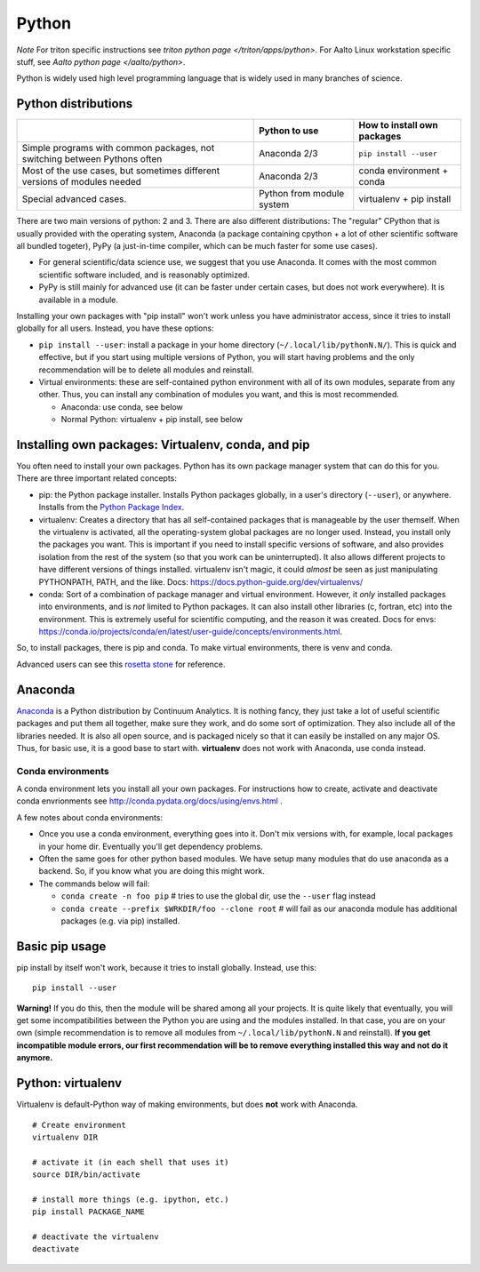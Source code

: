 ======
Python
======

*Note* For triton specific instructions see
`triton python page </triton/apps/python>`.  For Aalto Linux workstation
specific stuff, see `Aalto python page </aalto/python>`.

Python is widely used high level programming language that is widely
used in many branches of science.

Python distributions
--------------------

+--------------------------+--------------------------+--------------------------+
|                          | Python to use            | How to install own       |
|                          |                          | packages                 |
+==========================+==========================+==========================+
| Simple programs with     | Anaconda 2/3             | ``pip install --user``   |
| common packages, not     |                          |                          |
| switching between        |                          |                          |
| Pythons often            |                          |                          |
+--------------------------+--------------------------+--------------------------+
| Most of the use cases,   | Anaconda 2/3             | conda environment +      |
| but sometimes different  |                          | conda                    |
| versions of modules      |                          |                          |
| needed                   |                          |                          |
+--------------------------+--------------------------+--------------------------+
| Special advanced cases.  | Python from module       | virtualenv + pip install |
|                          | system                   |                          |
+--------------------------+--------------------------+--------------------------+

There are two main versions of python: 2 and 3. There are also
different distributions: The "regular" CPython that is usually
provided with the operating system, Anaconda (a package containing
cpython + a lot of other scientific software all bundled togeter),
PyPy (a just-in-time compiler, which can be much faster for some use
cases).

-  For general scientific/data science use, we suggest that you use
   Anaconda. It comes with the most common scientific software included,
   and is reasonably optimized.
-  PyPy is still mainly for advanced use (it can be faster under certain
   cases, but does not work everywhere). It is available in a module.

Installing your own packages with "pip install" won't work unless you
have administrator access, since it tries to install globally for all
users. Instead, you have these options:

-  ``pip install --user``: install a package in your home directory
   (``~/.local/lib/pythonN.N/``). This is quick and effective, but if
   you start using multiple versions of Python, you will start having
   problems and the only recommendation will be to delete all modules
   and reinstall.
-  Virtual environments: these are self-contained python environment
   with all of its own modules, separate from any other. Thus, you can
   install any combination of modules you want, and this is most
   recommended.

   -  Anaconda: use conda, see below
   -  Normal Python: virtualenv + pip install, see below

Installing own packages: Virtualenv, conda, and pip
---------------------------------------------------

You often need to install your own packages. Python has its own package
manager system that can do this for you. There are three important
related concepts:

-  pip: the Python package installer. Installs Python packages globally,
   in a user's directory (``--user``), or anywhere. Installs from the
   `Python Package Index <https://pypi.org/>`__.
-  virtualenv: Creates a directory that has all self-contained packages
   that is manageable by the user themself. When the virtualenv is
   activated, all the operating-system global packages are no longer
   used. Instead, you install only the packages you want. This is
   important if you need to install specific versions of software, and
   also provides isolation from the rest of the system (so that you work
   can be uninterrupted). It also allows different projects to have
   different versions of things installed. virtualenv isn't magic, it
   could *almost* be seen as just manipulating PYTHONPATH, PATH, and the
   like. Docs: https://docs.python-guide.org/dev/virtualenvs/
-  conda: Sort of a combination of package manager and virtual
   environment. However, it *only* installed packages into environments,
   and is *not* limited to Python packages. It can also install other
   libraries (c, fortran, etc) into the environment. This is extremely
   useful for scientific computing, and the reason it was created. Docs
   for envs: https://conda.io/projects/conda/en/latest/user-guide/concepts/environments.html.

So, to install packages, there is pip and conda. To make virtual
environments, there is venv and conda.

Advanced users can see this `rosetta
stone <https://conda.io/projects/conda/en/latest/commands.html#conda-vs-pip-vs-virtualenv-commands>`__
for reference.


Anaconda
--------

`Anaconda <https://www.anaconda.com>`__ is a Python distribution by
Continuum Analytics. It is nothing fancy, they just take a lot of useful
scientific packages and put them all together, make sure they work, and
do some sort of optimization. They also include all of the libraries
needed. It is also all open source, and is packaged nicely so that it
can easily be installed on any major OS. Thus, for basic use, it is a
good base to start with. **virtualenv** does not work with Anaconda, use
conda instead.


Conda environments
~~~~~~~~~~~~~~~~~~

.. seealso::

   Watch a `Research Software Hour episode on conda
   <https://www.youtube.com/watch?v=ddCde5Nu2qo&list=PLpLblYHCzJAB6blBBa0O2BEYadVZV3JYf>`__
   for an introduction + demo.

A conda environment lets you install all your own packages. For
instructions how to create, activate and deactivate conda envrionments
see http://conda.pydata.org/docs/using/envs.html .

A few notes about conda environments:

-  Once you use a conda environment, everything goes into it. Don't mix
   versions with, for example, local packages in your home dir.
   Eventually you'll get dependency problems.
-  Often the same goes for other python based modules. We have setup
   many modules that do use anaconda as a backend. So, if you know what
   you are doing this might work.
-  The commands below will fail:

   -  ``conda create -n foo pip`` # tries to use the global dir, use the
      ``--user`` flag instead

   -  ``conda create --prefix $WRKDIR/foo --clone root`` # will fail as our
      anaconda module has additional packages (e.g. via pip) installed.

Basic pip usage
---------------

pip install by itself won't work, because it tries to install globally.
Instead, use this:

::

    pip install --user

**Warning!** If you do this, then the module will be shared among all
your projects. It is quite likely that eventually, you will get some
incompatibilities between the Python you are using and the modules
installed. In that case, you are on your own (simple recommendation is
to remove all modules from ``~/.local/lib/pythonN.N`` and reinstall). **If
you get incompatible module errors, our first recommendation will be to
remove everything installed this way and not do it anymore.**

Python: virtualenv
------------------

Virtualenv is default-Python way of making environments, but does
**not** work with Anaconda.

::

    # Create environment
    virtualenv DIR

    # activate it (in each shell that uses it)
    source DIR/bin/activate 

    # install more things (e.g. ipython, etc.)
    pip install PACKAGE_NAME

    # deactivate the virtualenv
    deactivate

